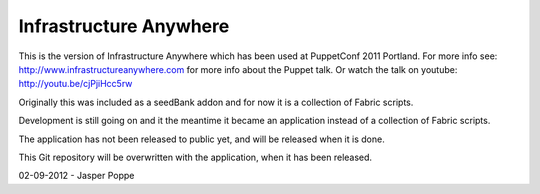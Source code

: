 =======================
Infrastructure Anywhere
=======================

This is the version of Infrastructure Anywhere which has been used at PuppetConf 2011 Portland. For more info see: http://www.infrastructureanywhere.com for more info about the Puppet talk. Or watch the talk on youtube: http://youtu.be/cjPjiHcc5rw

Originally this was included as a seedBank addon and for now it is a collection of Fabric scripts.

Development is still going on and it the meantime it became an application instead of a collection of Fabric scripts.

The application has not been released to public yet, and will be released when it is done.

This Git repository will be overwritten with the application, when it has been released.

02-09-2012 - Jasper Poppe
